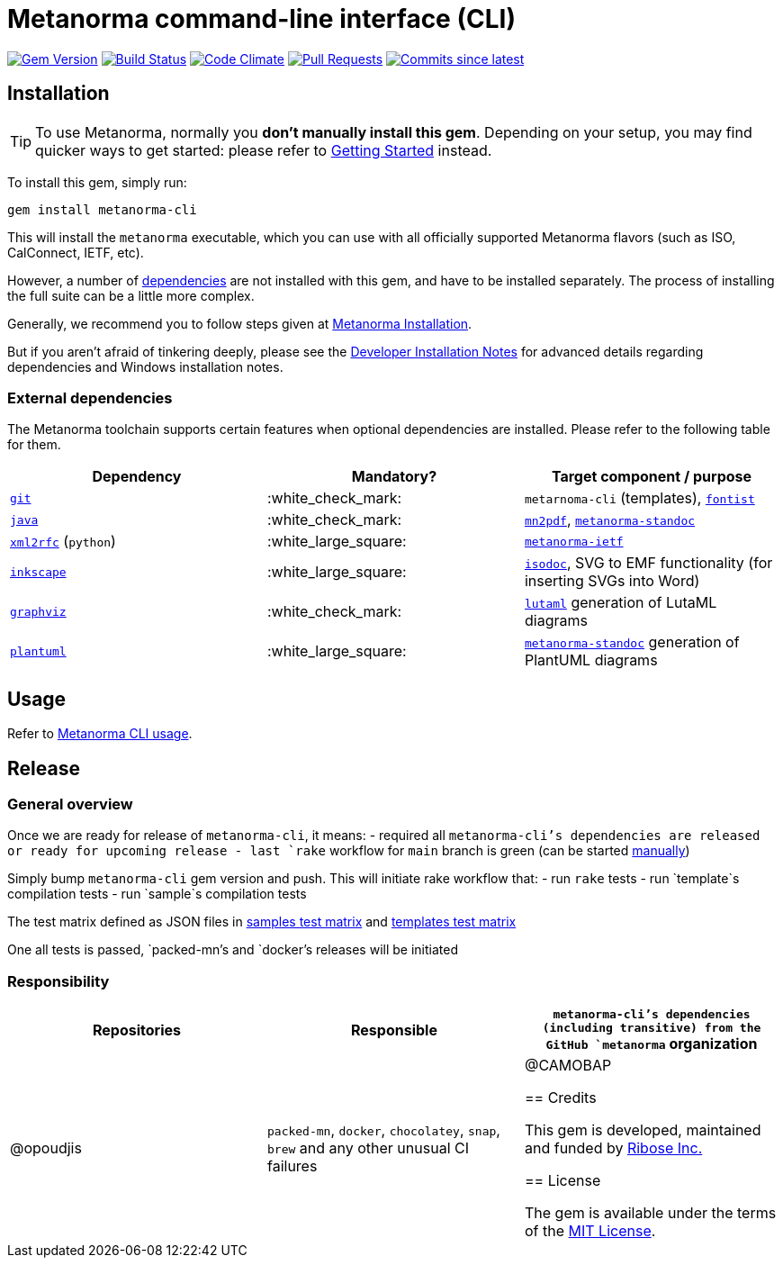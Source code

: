 = Metanorma command-line interface (CLI)

image:https://img.shields.io/gem/v/metanorma-cli.svg["Gem Version", link="https://rubygems.org/gems/metanorma-cli"]
image:https://github.com/metanorma/metanorma-cli/workflows/rake/badge.svg["Build Status", link="https://github.com/metanorma/metanorma-cli/actions?workflow=rake"]
image:https://codeclimate.com/github/metanorma/metanorma-cli/badges/gpa.svg["Code Climate", link="https://codeclimate.com/github/metanorma/metanorma-cli"]
image:https://img.shields.io/github/issues-pr-raw/metanorma/metanorma-cli.svg["Pull Requests", link="https://github.com/metanorma/metanorma-cli/pulls"]
image:https://img.shields.io/github/commits-since/metanorma/metanorma-cli/latest.svg["Commits since latest",link="https://github.com/metanorma/metanorma-cli/releases"]

== Installation

[TIP]
====
To use Metanorma, normally you *don’t manually install this gem*.
Depending on your setup, you may find quicker ways to get started:
please refer to https://www.metanorma.com/docs/getting-started/[Getting Started] instead.
====

To install this gem, simply run:

[source,sh]
----
gem install metanorma-cli
----

This will install the `metanorma` executable, which you can use with all
officially supported Metanorma flavors (such as ISO, CalConnect, IETF, etc).

However, a number of <<external-dependencies,dependencies>> are not
installed with this gem, and have to be installed separately.
The process of installing the full suite can be a little more complex.

Generally, we recommend you to follow steps given at
https://www.metanorma.com/author/topics/install/[Metanorma Installation].

But if you aren't afraid of tinkering deeply, please see the
https://www.metanorma.com/install/manual-installation/[Developer Installation Notes]
for advanced details regarding dependencies and Windows installation notes.


=== External dependencies

The Metanorma toolchain supports certain features when optional dependencies
are installed. Please refer to the following table for them.

[cols="1,1,1"]
|===
|Dependency |Mandatory? | Target component / purpose

|https://git-scm.com/[`git`]
| :white_check_mark:
|`metarnoma-cli` (templates), https://github.com/fontist/fontist[`fontist`]

|https://www.oracle.com/java/technologies/[`java`]
| :white_check_mark:
|https://github.com/metanorma/mn2pdf[`mn2pdf`], https://github.com/metanorma/metanorma-standoc[`metanorma-standoc`]

|https://xml2rfc.tools.ietf.org/[`xml2rfc`] (`python`)
| :white_large_square:
|https://github.com/metanorma/metanorma-ietf[`metanorma-ietf`]

|https://inkscape.org/[`inkscape`]
| :white_large_square:
|https://github.com/metanorma/isodoc[`isodoc`], SVG to EMF functionality (for inserting SVGs into Word)

|https://graphviz.org/[`graphviz`]
| :white_check_mark:
|https://github.com/lutaml/lutaml[`lutaml`] generation of LutaML diagrams

|http://www.plantuml.com/[`plantuml`]
| :white_large_square:
|https://github.com/metanorma/metanorma-standoc[`metanorma-standoc`] generation of PlantUML diagrams

|===


== Usage

Refer to https://www.metanorma.org/install/usage[Metanorma CLI usage].


== Release

=== General overview

Once we are ready for release of `metanorma-cli`, it means:
- required all `metanorma-cli`'s dependencies are released or ready for upcoming release
- last `rake` workflow for `main` branch is green (can be started https://github.com/metanorma/metanorma-cli/actions/workflows/rake.yml[manually])

Simply bump `metanorma-cli` gem version and push. This will initiate rake workflow that:
- run `rake` tests
- run `template`s compilation tests
- run `sample`s compilation tests

The test matrix defined as JSON files in link:./.github/workflows/samples-smoke-matrix.json[samples test matrix] and link:./.github/workflows/templates-smoke-matrix.json[templates test matrix]

One all tests is passed, `packed-mn`'s and `docker`'s releases will be initiated

=== Responsibility

[cols="1,1,1"]
|===
|Repositories | Responsible

|`metanorma-cli`'s dependencies (including transitive) from the GitHub `metanorma` organization
|@opoudjis

|`packed-mn`, `docker`, `chocolatey`, `snap`, `brew` and any other unusual CI failures
|@CAMOBAP

== Credits

This gem is developed, maintained and funded by https://www.metanorma.com/docs/getting-started/[Ribose Inc.]

== License

The gem is available under the terms of the http://opensource.org/licenses/MIT[MIT License].
